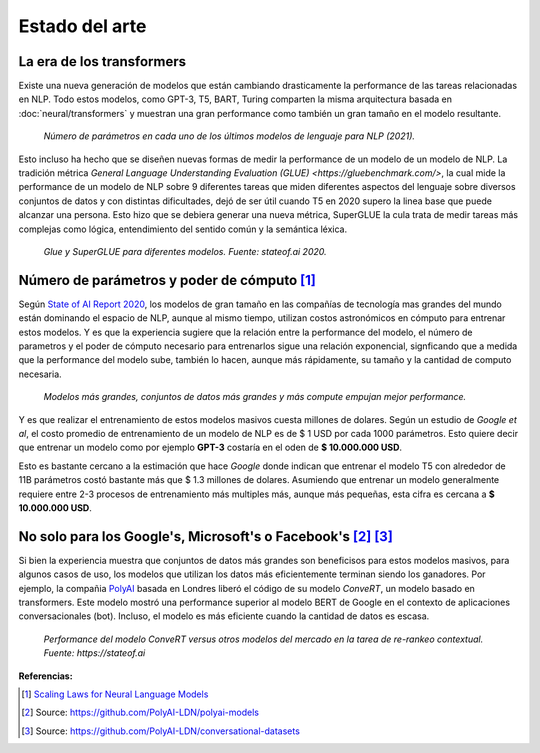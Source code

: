 Estado del arte
===============

La era de los transformers
--------------------------

Existe una nueva generación de modelos que están cambiando drasticamente la performance de las tareas relacionadas en NLP. Todo estos modelos, como GPT-3, T5, BART, Turing comparten la misma arquitectura basada en :doc:`neural/transformers` y muestran una gran performance como también un gran tamaño en el modelo resultante.

.. figure:: _images/state_of_the_art.png
  :alt: Número de parámetros en cada uno de los últimos modelos de lenguaje para NLP (2021).

  *Número de parámetros en cada uno de los últimos modelos de lenguaje para NLP (2021).*

Esto incluso ha hecho que se diseñen nuevas formas de medir la performance de un modelo de un modelo de NLP. La tradición métrica `General Language Understanding Evaluation (GLUE) <https://gluebenchmark.com/>`, la cual mide la performance de un modelo de NLP sobre 9 diferentes tareas que miden diferentes aspectos del lenguaje sobre diversos conjuntos de datos y con distintas dificultades, dejó de ser útil cuando T5 en 2020 supero la linea base que puede alcanzar una persona. Esto hizo que se debiera generar una nueva métrica, SuperGLUE la cula trata de medir tareas más complejas como lógica, entendimiento del sentido común y la semántica léxica.

.. figure:: _images/stateof_glue.png
  :alt: GLUE y SuperGLUE para diferentes modelos. Fuente: stateof.ai.

  *Glue y SuperGLUE para diferentes modelos. Fuente: stateof.ai 2020.*


Número de parámetros y poder de cómputo [1]_
--------------------------------------------

Según `State of AI Report 2020 <https://www.stateof.ai>`_, los modelos de gran tamaño en las compañías de tecnología mas grandes del mundo están dominando el espacio de NLP, aunque al mismo tiempo, utilizan costos astronómicos en cómputo para entrenar estos modelos. Y es que la experiencia sugiere que la relación entre la performance del modelo, el número de parametros y el poder de cómputo necesario para entrenarlos sigue una relación exponencial, signficando que a medida que la performance del modelo sube, también lo hacen, aunque más rápidamente, su tamaño y la cantidad de computo necesaria. 

.. figure:: _images/stateof_compute.png
  :alt: Modelos más grandes, conjuntos de datos más grandes y más compute empujan mejor performance.

  *Modelos más grandes, conjuntos de datos más grandes y más compute empujan mejor performance.*

Y es que realizar el entrenamiento de estos modelos masivos cuesta millones de dolares. Según un estudio de *Google et al*, el costo promedio de entrenamiento de un modelo de NLP es de $ 1 USD por cada 1000 parámetros. Esto quiere decir que entrenar un modelo como por ejemplo **GPT-3** costaría en el oden de **$ 10.000.000 USD**. 

Esto es bastante cercano a la estimación que hace *Google* donde indican que entrenar el modelo T5 con alrededor de 11B parámetros costó bastante más que $ 1.3 millones de dolares. Asumiendo que entrenar un modelo generalmente requiere entre 2-3 procesos de entrenamiento más multiples más, aunque más pequeñas, esta cifra es cercana a **$ 10.000.000 USD**. 


No solo para los Google's, Microsoft's o Facebook's [2]_ [3]_
-------------------------------------------------------------

Si bien la experiencia muestra que conjuntos de datos más grandes son beneficisos para estos modelos masivos, para algunos casos de uso, los modelos que utilizan los datos más eficientemente terminan siendo los ganadores. Por ejemplo, la compañia `PolyAI <https://poly.ai>`_ basada en Londres liberó el código de su modelo `ConveRT`, un modelo basado en transformers. Este modelo mostró una performance superior al modelo BERT de Google en el contexto de aplicaciones conversacionales (bot). Incluso, el modelo es más eficiente cuando la cantidad de datos es escasa.

.. figure:: _images/stateof_polyai.png
  :alt: Performance del modelo ConveRT versus otros modelos del mercado en la tarea de re-rankeo contextual.

  *Performance del modelo ConveRT versus otros modelos del mercado en la tarea de re-rankeo contextual. Fuente: https://stateof.ai*


**Referencias:**

.. [1] `Scaling Laws for Neural Language Models <https://arxiv.org/pdf/2001.08361.pdf>`_
.. [2] Source: https://github.com/PolyAI-LDN/polyai-models
.. [3] Source: https://github.com/PolyAI-LDN/conversational-datasets 
